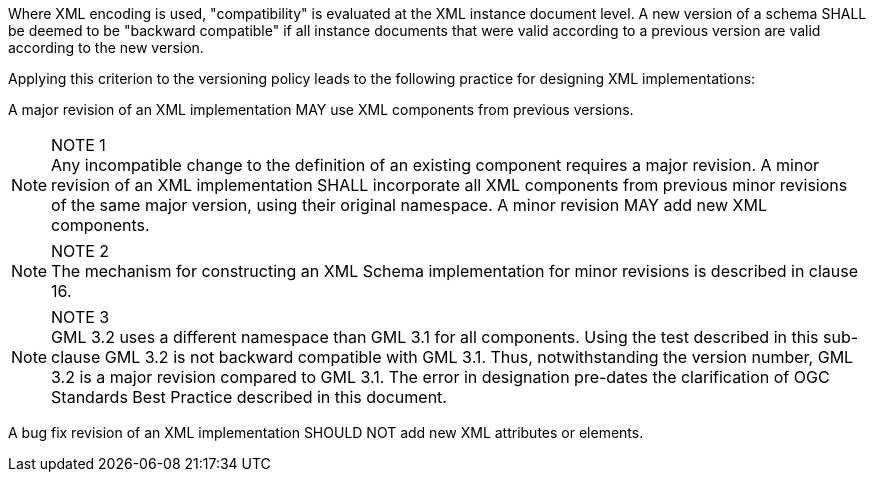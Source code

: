 Where XML encoding is used, "compatibility" is evaluated at the XML instance document level.  A new version of a schema SHALL be deemed to be "backward compatible" if all instance documents that were valid according to a previous version are valid according to the new version.

Applying this criterion to the versioning policy leads to the following practice for designing XML implementations:

A major revision of an XML implementation MAY use XML components from previous versions.

[NOTE]
.NOTE 1
Any incompatible change to the definition of an existing component requires a major revision.
A minor revision of an XML implementation SHALL incorporate all XML components from previous minor revisions of the same major version, using their original namespace. A minor revision MAY add new XML components.

[NOTE]
.NOTE 2
The mechanism for constructing an XML Schema implementation for minor revisions is described in clause 16.

[NOTE]
.NOTE 3
GML 3.2 uses a different namespace than GML 3.1 for all components. Using the test described in this sub-clause GML 3.2 is not backward compatible with GML 3.1. Thus, notwithstanding the version number, GML 3.2 is a major revision compared to GML 3.1. The error in designation pre-dates the clarification of OGC Standards Best Practice described in this document.

A bug fix revision of an XML implementation SHOULD NOT add new XML attributes or elements.
